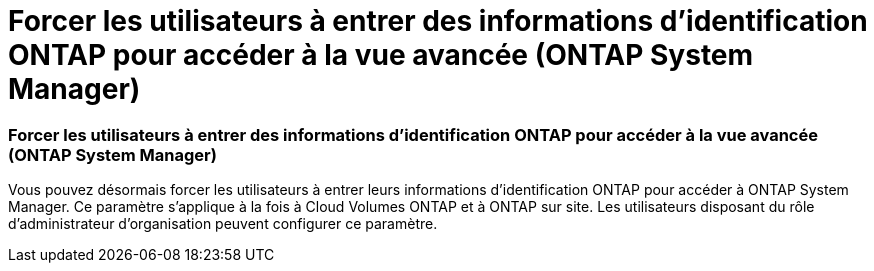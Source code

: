 = Forcer les utilisateurs à entrer des informations d'identification ONTAP pour accéder à la vue avancée (ONTAP System Manager)
:allow-uri-read: 




=== Forcer les utilisateurs à entrer des informations d'identification ONTAP pour accéder à la vue avancée (ONTAP System Manager)

Vous pouvez désormais forcer les utilisateurs à entrer leurs informations d'identification ONTAP pour accéder à ONTAP System Manager. Ce paramètre s'applique à la fois à Cloud Volumes ONTAP et à ONTAP sur site. Les utilisateurs disposant du rôle d'administrateur d'organisation peuvent configurer ce paramètre.
